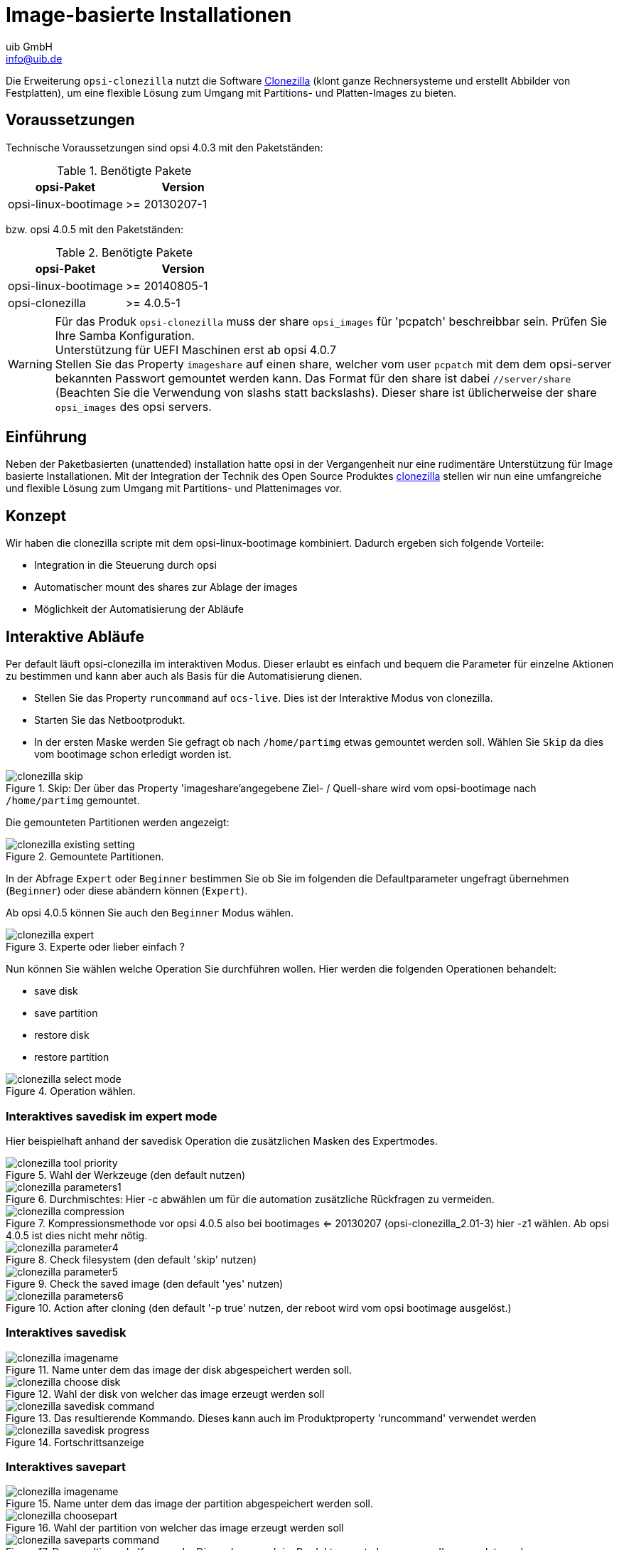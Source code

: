 ////
; Copyright (c) uib GmbH (www.uib.de)
; This documentation is owned by uib
; and published under the german creative commons by-sa license
; see:
; https://creativecommons.org/licenses/by-sa/3.0/de/
; https://creativecommons.org/licenses/by-sa/3.0/de/legalcode
; english:
; https://creativecommons.org/licenses/by-sa/3.0/
; https://creativecommons.org/licenses/by-sa/3.0/legalcode
;
; credits: https://www.opsi.org/credits/
////

:Author:    uib GmbH
:Email:     info@uib.de
:Date:      20.10.2023
:Revision:  4.3
:toclevels: 6
:doctype:   book
:icons:     font
:xrefstyle: full



[[opsi-manual-clonezilla]]
= Image-basierte Installationen

Die Erweiterung `opsi-clonezilla` nutzt die Software https://clonezilla.org/[Clonezilla] (klont ganze Rechnersysteme und erstellt Abbilder von Festplatten), um eine flexible Lösung zum Umgang mit Partitions- und Platten-Images zu bieten.

[[opsi-manual-clonezilla-preconditions]]
== Voraussetzungen

Technische Voraussetzungen sind opsi 4.0.3 mit den Paketständen:

.Benötigte Pakete
[options="header"]
|==========================
|opsi-Paket|Version
|opsi-linux-bootimage|>= 20130207-1
|==========================

bzw. opsi 4.0.5 mit den Paketständen:

.Benötigte Pakete
[options="header"]
|==========================
|opsi-Paket|Version
|opsi-linux-bootimage|>= 20140805-1
|opsi-clonezilla|>= 4.0.5-1
|==========================

WARNING: Für das Produk `opsi-clonezilla` muss der share `opsi_images` für 'pcpatch' beschreibbar sein. Prüfen Sie Ihre Samba Konfiguration. +
Unterstützung für UEFI Maschinen erst ab opsi 4.0.7 +
Stellen Sie das Property `imageshare` auf einen share, welcher vom user `pcpatch` mit dem dem opsi-server bekannten Passwort gemountet werden kann. Das Format für den share ist dabei `//server/share` (Beachten Sie die Verwendung von slashs statt backslashs). Dieser share ist üblicherweise der share `opsi_images` des opsi servers.


[[opsi-manual-clonezilla-introduction]]
== Einführung

Neben der Paketbasierten (unattended) installation hatte opsi in der Vergangenheit nur eine rudimentäre Unterstützung für Image basierte Installationen. Mit der Integration der Technik des Open Source Produktes link:http://clonezilla.org/[clonezilla] stellen wir nun eine umfangreiche und flexible Lösung zum Umgang mit Partitions- und Plattenimages vor.


[[opsi-manual-clonezilla-concept]]
== Konzept

Wir haben die clonezilla scripte mit dem opsi-linux-bootimage kombiniert. Dadurch ergeben sich folgende Vorteile:

* Integration in die Steuerung durch opsi

* Automatischer mount des shares zur Ablage der images

* Möglichkeit der Automatisierung der Abläufe


[[opsi-manual-clonezilla-interactive]]
== Interaktive Abläufe

Per default läuft opsi-clonezilla im interaktiven Modus. Dieser erlaubt es einfach und bequem die Parameter für einzelne Aktionen zu bestimmen und kann aber auch als Basis für die Automatisierung dienen.


* Stellen Sie das Property `runcommand` auf `ocs-live`. Dies ist der Interaktive Modus von clonezilla.

* Starten Sie das Netbootprodukt.

* In der ersten Maske werden Sie gefragt ob nach `/home/partimg` etwas gemountet werden soll. Wählen Sie `Skip` da dies vom bootimage schon erledigt worden ist.

.Skip: Der über das Property 'imageshare'angegebene  Ziel- / Quell-share wird vom opsi-bootimage nach `/home/partimg` gemountet.
image::clonezilla_skip.png[pdfwidth=90%]

Die gemounteten Partitionen werden angezeigt:

.Gemountete Partitionen.
image::clonezilla_existing_setting.png[pdfwidth=90%]

In der Abfrage `Expert` oder `Beginner` bestimmen Sie ob Sie im folgenden die Defaultparameter ungefragt übernehmen (`Beginner`) oder diese abändern können (`Expert`).

Ab opsi 4.0.5 können Sie auch den `Beginner` Modus wählen.

.Experte oder lieber einfach ?
image::clonezilla_expert.png[pdfwidth=80%]

Nun können Sie wählen welche Operation Sie durchführen wollen. Hier werden die folgenden Operationen behandelt:

* save disk

* save partition

* restore disk

* restore partition

.Operation wählen.
image::clonezilla_select_mode.png[pdfwidth=90%]

[[opsi-manual-clonezilla-interactive-save-expert]]
=== Interaktives savedisk im expert mode

Hier beispielhaft anhand der savedisk Operation die zusätzlichen Masken des Expertmodes.

.Wahl der Werkzeuge (den default nutzen)
image::clonezilla_tool-priority.png[pdfwidth=90%]

.Durchmischtes: Hier -c abwählen um für die automation zusätzliche Rückfragen zu vermeiden.
image::clonezilla_parameters1.png[pdfwidth=90%]


.Kompressionsmethode vor opsi 4.0.5 also bei bootimages <= 20130207 (opsi-clonezilla_2.01-3) hier -z1 wählen. Ab opsi 4.0.5 ist dies nicht mehr nötig.
image::clonezilla_compression.png[pdfwidth=90%]


.Check filesystem (den default 'skip' nutzen)
image::clonezilla_parameter4.png[pdfwidth=90%]

.Check the saved image (den default 'yes' nutzen)
image::clonezilla_parameter5.png[pdfwidth=90%]

.Action after cloning (den default '-p true' nutzen, der reboot wird vom opsi bootimage ausgelöst.)
image::clonezilla_parameters6.png[pdfwidth=80%]


[[opsi-manual-clonezilla-interactive-savedisk]]
=== Interaktives savedisk


.Name unter dem das image der disk abgespeichert werden soll.
image::clonezilla_imagename.png[pdfwidth=80%]


.Wahl der disk von welcher das image erzeugt werden soll
image::clonezilla_choose_disk.png[pdfwidth=90%]

.Das resultierende Kommando. Dieses kann auch im Produktproperty 'runcommand' verwendet werden
image::clonezilla_savedisk_command.png[pdfwidth=90%]


.Fortschrittsanzeige
image::clonezilla_savedisk_progress.png[pdfwidth=90%]


[[opsi-manual-clonezilla-interactive-savepart]]
=== Interaktives savepart

.Name unter dem das image der partition abgespeichert werden soll.
image::clonezilla_imagename.png[pdfwidth=80%]

.Wahl der partition von welcher das image erzeugt werden soll
image::clonezilla_choosepart.png[pdfwidth=90%]

.Das resultierende Kommando. Dieses kann auch im Produktproperty 'runcommand' verwendet werden
image::clonezilla_saveparts_command.png[pdfwidth=90%]

.Fortschrittsanzeige
image::clonezilla_savepart_progress.png[pdfwidth=90%]

[[opsi-manual-clonezilla-interactive-restoredisk]]
=== Interaktives restoredisk


.Wahl des diskimage welches restored werden soll
image::clonezilla_choose_diskimage2restore.png[pdfwidth=80%]

.Wahl der disk auf die das image restored werden soll
image::clonezilla_choose_restore_targetdisk.png[pdfwidth=90%]

.Das resultierende Kommando. Dieses kann auch im Produktproperty 'runcommand' verwendet werden
image::clonezilla_restoredisk_command.png[pdfwidth=90%]

.Rückfrage vor dem Beginn des Überschreibens der disk. Kann durch entfernen der Option -c aus dem Kommando unterdrückt werden
image::clonezilla_restoredisk_askbeforeinst.png[pdfwidth=90%]

.Fortschrittsanzeige
image::clonezilla_restoredisk_progress.png[pdfwidth=80%]

[[opsi-manual-clonezilla-interactive-restorepart]]
=== Interaktives restorepart


.Wahl des partimage welches restored werden soll
image::clonezilla_choose_partimage2restore.png[pdfwidth=80%]

.Wahl der partition auf die das image restored werden soll
image::clonezilla_choose_restore_targetpart.png[pdfwidth=90%]

.Das resultierende Kommando. Dieses kann auch im Produktproperty 'runcommand' verwendet werden
image::clonezilla_restorepart_command.png[pdfwidth=90%]

.Rückfrage vor dem Beginn des Überschreibens der disk. Kann durch Entfernen der Option -c aus dem Kommando unterdrückt werden.
image::clonezilla_restorepart_askbeforeinst.png[pdfwidth=90%]

.Fortschrittsanzeige
image::clonezilla_restorepart_progress.png[pdfwidth=80%]

[[opsi-manual-clonezilla-not-interactive]]
== Nichtinteraktive Abläufe

Durch Angabe des entsprechenden Kommandos im Property `runcommand` wird opsi-clonezilla in den nichtinteraktiven Modus versetzt.

* Stellen Sie das Property `imageshare` auf einen share, welcher vom user `pcpatch` mit dem, dem opsi-server bekannten Passwort gemountet werden kann. Das Format für den share ist dabei `//server/share` (Beachten Sie die Verwendung von slashs statt backslashs).

* Stellen Sie das Property `runcommand` auf ein entsprechendes nicht-interaktives Kommando. Dabei empfohlene Schalter:

** Immer: '--batch'

** Beim Restore: '--skip-check-restorable-r'

** Weglassen: '-c'


Beispiele aus den bisher gezeigten Vorgängen (ohne -c und mit --batch). Ab opsi 4.0.5 können Sie den Parameter `-z1` weglassen. Dies beschleunigt die Kompression bei mehreren Prozessor-Kernen:

* `/opt/drbl/sbin/ocs-sr --batch -q2 -j2 -rm-win-swap-hib -z1 -i 2000 -p true  savedisk 2014-06-11-12-img sda` +

* `/opt/drbl/sbin/ocs-sr --batch -q2 -j2 -rm-win-swap-hib -z1 -i 2000 -p true  saveparts partimg sda1` +

* `/opt/drbl/sbin/ocs-sr --batch -g auto -e1 auto -e2 -r -j2 -p true restoredisk 2014-06-11-12-img sda` +

* `/opt/drbl/sbin/ocs-sr --batch -g auto -e1 auto -e2 -r -j2 -k -p true restoreparts partimg sda1` +

Wenn man nun bei diesen Beispielen die imagenamen `2014-06-11-12-img` bzw. `partimg` durch den String 'imagefile' ersetzt, so wird dieser String jeweils durch den Wert des Properties `imagefile` ersetzt.

Wenn man nun bei diesen Beispielen die Devicenamen `sda` bzw. `sda1` durch den string 'diskdevice' bzw. 'partdevice' ersetzt, so wird dieser String jeweils durch einen für diese Maschine korrekten Wert gemäß der der Properties `disk_number` bzw. 'part_number' ersetzt. +
Beispiele für disk_number=1 und part_number=1: +
sda / sda1 +
cciss/c0d0 / cciss/c0d0p1 +

Daraus ergeben sich dann folgende Beispiele: +

* `ocs-sr -g auto -e1 auto -e2 --skip-check-restorable-r --batch -r -j2 -p true restoredisk imagefile diskdevice`

* `ocs-sr -q2 --batch -j2 -rm-win-swap-hib -i 2000 -p true savedisk imagefile diskdevice`

* `ocs-sr -q2 -c -j2 -z1 -i 2000 -sc -p true saveparts imagefile partdevice`

[[opsi-manual-clonezilla-properties]]
== opsi-clonezilla properties


*  `askbeforeinst` +
** description: Should there be a confirmation dialog before start installing ? / Faut-il y avoir une confirmation avant de démarrer l'installation ?
** default: False

* `mount_image_share` +
** description: Should there be a confirmation dialog before start installing ? / Faut-il y avoir une confirmation avant de démarrer l'installation ?
** default: True

* `imageshare` +
** editable: True
** description: normally `auto` or empty: Defaults to the opsi_images share of the depot server; if not `auto` or empty: smb/cifs share in the format //server/share
** values: ["", "//opsiserver/opsi_images", "auto"]
** default: ["auto"]

* `runcommand` +
** editable: True
** description: Clonezilla command to be executed
** values: ["", "ocs-live", "ocs-sr -g auto -e1 auto -e2 --skip-check-restorable-r --batch -r -j2 -p true restoredisk imagefile diskdevice", "ocs-sr -q2 --skip-check-restorable-s --batch -j2 -rm-win-swap-hib -i 2000 -p true savedisk imagefile diskdevice", "ocs-sr -q2 -c -j2 -z1 -i 2000 -sc -p true saveparts imagefile partdevice"]
** default: ["ocs-live"]

* `disk_number` +
** editable: True
** description: Number (first=1) of the disk ; if string 'diskdevice' in the runcommand it will be replaced by valid device path (eg sda)
** values: ["1", "2"]
** default: ["1"]

* `part_number` +
** editable: True
** description: Number (first=1) of the partition of 'disk_number' ; if string 'partdevice' in the runcommand it will be replaced by valid device path (eg sda1)
** values: ["1", "2", "3", "4", "5"]
** default: ["1"]

* `imagefile` +
** editable: True
** description: name of the imagefile ; will replace the string 'imagefile' in the runcommand
** values: ["myimagefile"]
** default: ["myimagefile"]

* `drbl_ocs_conf` +
** editable: True
** description: Directory for post run scripts (Entries in /etc/drbl/drbl-ocs.conf)
** values: ["", "OCS_POSTRUN_DIR=\"/home/partimag/postrun\"", "OCS_PRERUN_DIR=\"/home/partimag/prerun\""]

* `rebootflag` +
** editable: False
** description: Should the Client reboot after running the script
** values: ["keepalive", "reboot", "shutdown"]
** default: ["reboot"]

* `setup_after_install` +
** multivalue: True
** editable: True
** description: Which opsi product(s) should we switch to setup after clonezilla work is finished ?
** values: [""]
** default: [""]

* `architecture` +
** editable: False
** description: Architektur Auswahl, beeinflusst die Auswahl des bootimages und die Installationsarchitektur.
** values: ["32bit", "64bit"]
** default: ["32bit"]

[[opsi-manual-clonezilla-known-bugs]]
== opsi-clonezilla known bugs

Keine

[[opsi-manual-clonezilla-command-reference]]
== Clonezilla Kommando Referenz

[[opsi-manual-clonezilla-command-reference_ocssr]]
=== Sichern oder Wiederherstellen von Images


link:http://clonezilla.org/clonezilla-live-doc.php[Clonezilla live doc]



 Clonezilla ocs-sr options

 /usr/sbin/ocs-sr:
 Usage:
 To save or restore image
 ocs-sr [OPTION] {savedisk|saveparts|restoredisk|restoreparts} IMAGE_NAME DEVICE

Options for saving:


-enc, --enc-ocs-img :: To encrypt the image with passphrase.
-fsck-src-part, --fsck-src-part :: Run fsck interactively on the source file system before saving it.
-fsck-src-part-y, --fsck-src-part-y :: Run fsck automatically on the source file system before saving it. This option will always attempt to fix any detected filesystem corruption automatically. //NOTE// Use this option in caution.
-gm, --gen-md5sum ::  Generate the MD5 checksum for the image. Later you can use -cm|--check-md5sum option to check the image when restoring the image. Note! It might take a lot of time to generate if the image size is large.
-gs, --gen-sha1sum :: Generate the SHA1 checksum for the image. Later you can use -cs|--check-sha1sum option to check the image when restoring the image. Note! It might take a lot of time to generate if the image size is large.
-gmf, --gen-chksum-for-files-in-dev ::  Generate the checksum for files in the source device. Later you can use -cmf|--chk-chksum-for-files-in-dev to check the files in the destination device after they are restored. Note! It might take a lot of time to inspect the checksum if there are many files in the destination device.
-i, --image-size SIZE :: Set the size in MB to split the partition image file into multiple volumes files. For the FAT32 image repository, the SIZE should not be larger than 4096.
-j2, --clone-hidden-data :: Use dd to clone the image of the data between MBR (1st sector, i.e. 512 bytes) and 1st partition, which might be useful for some recovery tool.
-ntfs-ok, --ntfs-ok  ::    Assume the NTFS integrity is OK, do NOT check again (for ntfsclone only)
-rm-win-swap-hib, --rm-win-swap-hib::  Try to remove the MS windows swap file in the source partition.
-q, --use-ntfsclone  ::    If the partition to be saved is NTFS, use program ntfsclone instead of partimage (i.e. Priority: ntfsclone > partimage > dd)
-q1, --force-to-use-dd ::  Force to use dd to save partition(s) (inefficient method, very slow, but works for all the file system).
-q2, --use-partclone ::    Use partclone to save partition(s) (i.e. partclone > partimage > dd).
-rescue, --rescue :: Turn on rescue mode, i.e. try to skip bad sectors.
-sc, -scs, --skip-check-restorable, --skip-check-restorable-s :: By default Clonezilla will check the image if restorable after it is created. This option allows you to skip that.
-z0, --no-compress   ::    Don't compress when saving: very fast but very big image file (NOT compatible with multicast restoring!!!)
-z1, --gzip-compress ::    Compress using gzip when saving: fast and small image file (default)
-z1p, --smp-gzip-compress::  Compress using parallel gzip program (pigz) when saving: fast and small image file, good for multi-core or multi-CPU machine
-z2, --bz2-compress  ::    Compress using bzip2 when saving: slow but smallest image file
-z2p, --smp-bzip2-compress :: Compress using parallel bzip2 program (lbzip2) when saving: faster and smallest image file, good for multi-core or multi-CPU machine
-z3, --lzo-compress  ::    Compress using lzop when saving: similar to the size by gzip, but faster than gzip.
-z4, --lzma-compress  ::   Compress using lzma when saving: slow but smallest image file, faster decompression than bzip2.
-z5, --xz-compress  ::     Compress using xz when saving: slow but smallest image file, faster decompression than bzip2.
-z5p, --smp-xz-compress :: Compress using parallel xz when saving: slow but smallest image file, faster decompression than bzip2.
-z6, --lzip-compress  ::   Compress using lzip when saving: slow but smallest image file, faster decompression than bzip2.
-z6p, --smp-lzip-compress :: Compress using parallel lzip when saving: slow but smallest image file, faster decompression than bzip2.
-z7, --lrzip-compress ::    Compress using lrzip when saving.
-i, --image-size SIZE ::   Set the split image file volume size SIZE (MB). When ocs-sr is run with -x, the default SIZE is set as 4096, if without -x, we will not split it.
Some words are reserved for IMAGE_NAME, "ask_user" is used to let user to input a name when saving an image. "autoname" is used to automatically generate the image name based on network card MAC address and time. "autohostname" is used to automatically generate the image name based on hostname. "autoproductname" is used to automatically generate the image name based on hardware product model gotten from dmidecode.
A word is reserved for DEVICE, "ask_user" could be used to let user to select the source device when saving an image.

Options for restoring:


-f, --from-part-in-img PARTITION  ::    Restore the partition from image. This is especially for "restoreparts" to restore the image of partition (only works for one) to different partition, e.g. sda1 of image to sdb6.
-g, --grub-install GRUB_PARTITION ::    Install grub in the MBR of the disk containing partition GRUB_PARTITION with root grub directory in the same GRUB_PARTITION when restoration finishs, GRUB_PARTITION can be one of "/dev/hda1", "/dev/hda2"... or "auto" ("auto" will let clonezilla detect the grub root partition automatically). If "auto" is assigned, it will work if grub partition and root partition are not in the same partition.
-r, --resize-partition ::  Resize the partition when restoration finishes, this will resize the file system size to fit the partition size. It is normally used when when a small partition image is restored to a larger partition.
-k, --no-fdisk, --no-create-partition ::  Do NOT create partition in target harddisk. If this option is set, you must make sure there is an existing partition table in the current restored harddisk. Default is to create the partition table.
-icrc, --icrc ::           Skip Partclone CRC checking.
-irhr, --irhr ::           Skip removing the Linux udev hardware records on the restored GNU/Linux.
-irvd, --irvd ::           Skip removing the NTFS volume dirty flag after the file system is restored.
-ius, --ius   ::           Skip updating syslinux-related files on the restored GNU/Linux.
-icds, --ignore-chk-dsk-size-pt :: Skip checking destination disk size before creating the partition table on it. By default it will be checked and if the size is smaller than the source disk, quit.
iefi, --ignore-update-efi-nvram :: Skip updating boot entries in EFI NVRAM after restoring.
-k1, ::                    Create partition table in the target disk proportionally.
-k2, ::                    Enter command line prompt to create partition table manually before restoring image.
-scr, --skip-check-restorable-r ::  By default Clonezilla will check the image if restorable before restoring. This option allows you to skip that.
-t, --no-restore-mbr :: Do NOT restore the MBR (Mater Boot Record) when restoring image. If this option is set, you must make sure there is an existing MBR in the current restored harddisk. Default is Yes
-u, --select-img-in-client :: Input the image name in clients
-e, --load-geometry :: Force to use the saved CHS (cylinders, heads, sectors) when using sfdisk
-e1, --change-geometry NTFS-BOOT-PARTITION :: Force to change the CHS (cylinders, heads, sectors) value of NTFS boot partitoin after image is restored. NTFS-BOOT-PARTITION can be one of "/dev/hda1", "/dev/hda2"... or "auto" ("auto" will let clonezilla detect the NTFS boot partition automatically)
-e2, --load-geometry-from-edd :: Force to use the CHS (cylinders, heads, sectors) from EDD (Enhanced Disk Device) when creating partition table by sfdisk
-y, -y0, --always-restore, --always-restore-default-local :: Let Clonezilla server as restore server, i.e. client will always has restore mode to choose (However default mode in PXE menu is local boot)
-y1, --always-restore-default-clone :: Let Clonezilla server as restore server, i.e. client will always has restore mode to choose (The default mode in PXE menu is clone, so if client boots, it will enter clone always, i.e. clone forever)
-j, --create-part-by-sfdisk :: Use sfdisk to create partition table instead of using dd to dump the partition table from saved image (This is default)
-j0, --create-part-by-dd ::  Use dd to dump the partition table from saved image instead of sfdisk. ///Note/// This does NOT work when logical drives exist.
-j1, --dump-mbr-in-the-end ::  Use dd to dump the MBR (total 512 bytes, i.e. 446 bytes (executable code area) + 64 bytes (table of primary partitions) + 2 bytes (MBR signature; # 0xAA55) = 512 bytes) after disk image was restored. This is an insurance for some hard drive has different numbers of cylinder, head and sector between image was saved and restored.
-j2, --clone-hidden-data ::  Use dd to clone the image of the data between MBR (1st sector, i.e. 512 bytes) and 1st partition, which might be useful for some recovery tool.
-hn0 PREFIX ::     Change the hostname of M$ Windows based on the combination of hostname prefix and IP address, i.e. PREFIX-IP
-hn1 PREFIX ::     Change the hostname of M$ Windows based on the combination of hostname prefix and NIC MAC address, i.e. PREFIX-MAC
--max-time-to-wait TIME ::   When not enough clients have connected (but at least one), start anyways when TIME seconds since first client connection have pased. This option is used with --clients-to-wait
-cm, --check-md5sum ::   Check the MD5 checksum for the image. To use this option, you must enable -gm|--gen-md5sum option when the image is saved. Note! It might take a lot of time to check if the image size is large.
-cs, --check-sha1sum ::  Check the SHA1 checksum for the image. To use this option, you must enable -gs|--gen-sha1sum option when the image is saved. Note! It might take a lot of time to check if the image size is large.
-cmf, --chk-chksum-for-files-in-dev ::   Check the checksum for the files in the device. To use this option, you must enable -gmf|--gen-chksum-for-files-in-dev when the image is saved. Note! (1) The file system must be supported by Linux kernel so that it can be mounted as read-only to check the files. (2) It might take a lot of time to check if there are many files in the source device.
-srel, --save-restore-error-log ::  Save the error log file in the image dir. By default the log file won't be saved when error occurs.
--mcast-port   NO ::     Assign the udp port number for multicast restore. This is used by clonezilla server. Normally it's not necessary to manually assign this option.
Some words are reserved for IMAGE_NAME, "ask_user" is used to let user to input a name when saving an image. "autoproductname" is used to automatically get the image name based on hardware product model from dmidecode.
A word is reserved for DEVICE, "ask_user" could be used to let user to select the source device when saving an image.

General options:


l, --language INDEX :: Set the language to be shown by index number:
      [0|en_US.UTF-8]: English,
      [1|zh_TW.BIG5]: Traditional Chinese (Big5) - Taiwan,
      [2|zh_TW.UTF-8]: Traditional Chinese (UTF-8, Unicode) - Taiwan
      [a|ask]: Prompt to ask the language index
-b, -batch, --batch ::      (DANGEROUS!) Run program in batch mode, i.e. without any prompt or wait for pressing enter key.  //NOTE// You have to use '-batch' instead of '-b' when you want to use it in the boot parameters. Otherwise the program init on system will honor '-b', too.
-c, --confirm ::            Wait for confirmation before saving or restoring
-d, --debug-mode  ::        Enter command mode to debug before saving/restoring
--debug=LEVEL ::            Output the partimage debug log in directory /var/log/ with debug LEVEL (0,1,2... default=0)
-m, --module  MODULE  ::    Force to load kernel module MODULE, this is useful when some SCSI device is not detected. NOTE! Use only one module, more than one may cause parsing problem.
-o0, --run-prerun-dir ::    Run the script in the direcoty /usr/share/drbl/postrun/ocs/ before clone is started. The command will be run before MBR is created or saved.
-o1, -o, --run-postrun-dir ::    Run the script in the direcoty /usr/share/drbl/postrun/ocs/ when clone is finished. The command will be run before that assigned in -p or --postaction.
-w, --wait-time TIME ::     Wait for TIME secs before saving/restoring
-nogui, --nogui ::          Do not show GUI (TUI) of Partclone or Partimage, use text only
-a, --no-force-dma-on ::    Do not force to turn on HD DMA
-mp, --mount-point MOUNT_POINT :: Use NFS to mount MOUNT_POINT as directory ocsroot (ocsroot is assigned in drbl.conf)
-or, --ocsroot DIR ::       Specify DIR (absolute path) as directory ocsroot (i.e. overwrite the ocsroot assigned in drbl.conf)
-p, --postaction [choose|poweroff|reboot|command|CMD] ::     When save/restoration finishs, choose action in the client, poweroff, reboot (default), in command prompt or run CMD
-ns, --ntfs-progress-in-image-dir :: Save the ntfsclone progress tmp file in the image dir so that if cloning is in DRBL client, the progress can be check in the server (Default in to be put in local /tmp/, which is local tmpfs).
-um, --user-mode [beginner|expert] ::      Specify the mode to use. If not specified, default mode is for a beginner.
-v, --verbose ::            Prints verbose information
-d0, --dialog ::         Use dialog
-d1, --Xdialog ::        Use Xdialog
-d2, --whiptail ::       Use whiptail
-d3, --gdialog ::        Use gdialog
-d4, --kdialog ::        Use kdialog
-x, --interactive ::     Interactive mode to save or restore.

Example: +


* To save or restore image in client (Only that DRBL client will join, and its local partitions is NOT mounted). NOTE!!! You should run the command in DRBL client or you have to make sure the target device is NOT busy!.
To save all the data in local first IDE harddrive 'hda' as image 'IMAGE1', use ntfsclone instead of partimage, and lzop compression (NOTE!!! You should run the command in DRBL client or make sure hda is NOT busy/mounted!):
ocs-sr --use-ntfsclone -z3 savedisk IMAGE1 hda

* To save the data in first and second partitions in local first IDE harddrive 'hda' as image 'IMAGE2', use ntfsclone instead of partimage, and lzop compression (NOTE!!! You should run the command in DRBL client, or make sure hda is NOT busy/mounted!):
ocs-sr --use-ntfsclone -z3 saveparts IMAGE2 "hda1 hda2"

* To restore image IMAGE1 to local hda. grub-install will be run after cloning (image IMAGE1 is already in DRBL server. NOTE!!!  You should run the command in DRBL client or make sure hda is NOT busy/mounted!):
ocs-sr -g auto restoredisk IMAGE1 hda

* To restore image first and second partitions from IMAGE2 to local hda1 and hda2. grub-install will be run after cloning (image IMAGE2 is already in DRBL server. NOTE!!!  You should run the command in DRBL client or make sure hda is NOT busy/mounted!):
ocs-sr -g auto restoreparts IMAGE2 "hda1 hda2"

* To save disk(s)/partitition(s) as an image or restore an image to disk(s)/partitition(s) interactively, use:
ocs-sr -x

[[opsi-manual-clonezilla-command-reference_ocsonthefly]]
=== disk-to-disk Operation

link:http://drbl.org/management/techrpt.php?c=ocs-onthefly&t=Clone%20disk%20or%20partition%20on-the-fly[DRBL management: Clone disk or partition on-the-fly]

Clone disk or partition on-the-fly

The "ocs-onthefly" is used to do disk to disk or partition to partition copy on-the-fly. This command is different from drbl-ocs (or clonezilla). Clonezilla is used to do massively clone, so it will save the template machine as an image in clonezilla server. On the other hand, ocs-onthefly is used to 1 to 1 copy, so no image will be saved in the server. Just clone disk or partition directly. +
There are 2 ways to run ocs-onthefly:

. Clone locally: Boot the machine as DRBL client, then clone one disk to another disk. This is specially for when you just want to clone disk, and you only have one machine.

. Clone via network: Boot the source and target machine as DRBL clients, then clone disk from one machine to another machine. This is specially for you have 2 machines, and you want to clone them without dismantling machine. +

Usage: +
ocs-onthefly [OPTION] +
Option:


-e, --resize-partition :: resize the target disk in target machine (To solve the small partition image restored to larger partition problem.)
-f, --source DEV :: specify the source device as DEV (hda, hda1...)
-g, --grub-install GRUB_PARTITION :: install grub in hda with root grub directory in GRUB_PARTITION when restoration finishs, GRUB_PARTITION can be one of "/dev/hda1", "/dev/hda2"... or "auto" ("auto" will clonezilla detects the grub root partition automatically)
-i, --filter PROGRAM :: use the PROGRAM (gzip/lzop/bzip2/cat) before sending partition data to netcat (only in network clone mode). The default action is gzip. Use "cat" if you do not want to compress (Good for fast internode network).
-n, --no-sfdisk :: skip partition table creation
-m, --no-mbr-clone :: do NOT clone MBR
-o, --load-geometry :: force to use the saved CHS (cylinders, heads, sectors) when using sfdisk in restoring.
-p, --port PORT :: specify the netcat port (Only in network clone mode)
-r, --server :: specify the running machine is in network clone server.
-s, --source-IP :: IP specify the source IP address (used in target client machine).
-t, --target DEV :: specify the target device as DEV (hda, hda1...)
-v, --verbose :: prints verbose information


ocs-onthefly [OPTION]


Examples:


1. Clone locally: To clone the 1st harddisk (hda) to 2nd harddisk (hdb), you can boot this machine as DRBL client, then run: +
ocs-onthefly -f hda -t hdb

2. Clone via network: To clone the 1st harddisk (hda) in machine A to the 1st harddisk (hda) in machine B. Then without dismantling machines, you can do it by: +
Boot machine A as DRBL client, and it's IP address is, say, 192.168.100.1, then run: +
ocs-onthefly -r -f hda

Then it will prompt you the command to run in machine B, such as: +
ocs-thefly --source-IP 192.168.100.1 -t [TARGET_DEV] (TARGET_DEV is like hda, hdb, hda1, hdb1...)

The "TARGET_DEV" is the target harddisk in machine B, in this case, it hda.
Then, boot machine B as DRBL client, and run: +
ocs-onthefly --source-IP 192.168.100.1 -t hda

